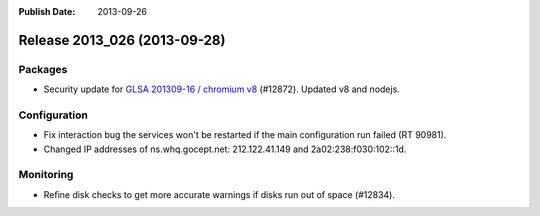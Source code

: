 :Publish Date: 2013-09-26

Release 2013_026 (2013-09-28)
-----------------------------

Packages
^^^^^^^^

* Security update for `GLSA 201309-16 / chromium v8
  <http://www.gentoo.org/security/en/glsa/glsa-201309-16.xml>`_ (#12872).
  Updated v8 and nodejs.


Configuration
^^^^^^^^^^^^^

* Fix interaction bug the services won't be restarted if the main configuration
  run failed (RT 90981).
* Changed IP addresses of ns.whq.gocept.net: 212.122.41.149 and
  2a02:238:f030:102::1d.


Monitoring
^^^^^^^^^^

* Refine disk checks to get more accurate warnings if disks run out of space
  (#12834).


.. vim: set spell spelllang=en:
